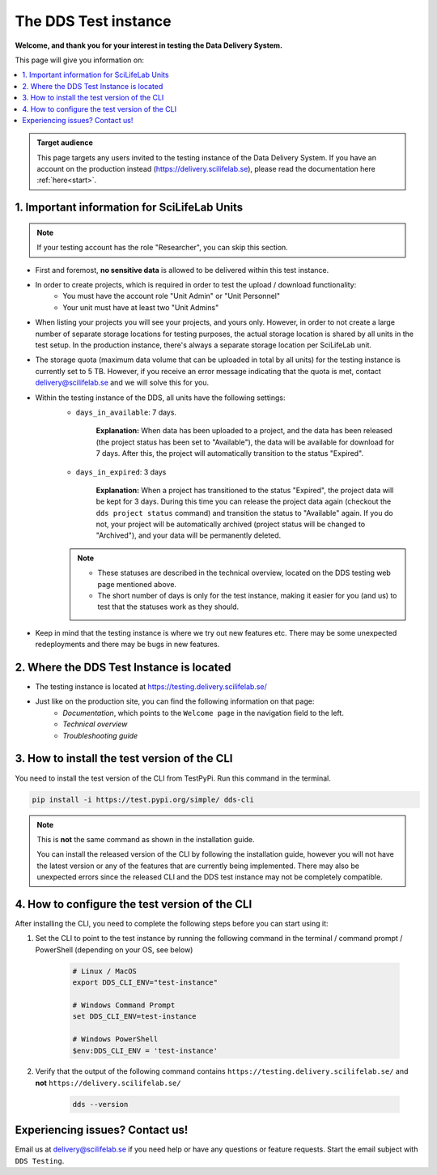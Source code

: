 .. Information for users which have been invited to the development / test instance of the DDS.

.. _testing:

======================
The DDS Test instance
======================

**Welcome, and thank you for your interest in testing the Data Delivery System.**

This page will give you information on: 

.. contents::
   :local:

.. admonition:: Target audience 

    This page targets any users invited to the testing instance of the Data Delivery System. If you have an account on the production instead (https://delivery.scilifelab.se), please read the documentation here :ref:`here<start>`.

.. _test-important:

1. Important information for SciLifeLab Units
==============================================

.. note:: 

    If your testing account has the role "Researcher", you can skip this section. 

* First and foremost, **no sensitive data** is allowed to be delivered within this test instance. 
* In order to create projects, which is required in order to test the upload / download functionality: 
    * You must have the account role "Unit Admin" or "Unit Personnel"
    * Your unit must have at least two "Unit Admins" 
* When listing your projects you will see your projects, and yours only. However, in order to not create a large number of separate storage locations for testing purposes, the actual storage location is shared by all units in the test setup. In the production instance, there's always a separate storage location per SciLifeLab unit.
* The storage quota (maximum data volume that can be uploaded in total by all units) for the testing instance is currently set to 5 TB. However, if you receive an error message indicating that the quota is met, contact delivery@scilifelab.se and we will solve this for you. 
* Within the testing instance of the DDS, all units have the following settings:
    * ``days_in_available``: 7 days. 
    
        **Explanation:** When data has been uploaded to a project, and the data has been released (the project status has been set to "Available"), the data will be available for download for 7 days. After this, the project will automatically transition to the status "Expired".

    * ``days_in_expired``: 3 days

        **Explanation:** When a project has transitioned to the status "Expired", the project data will be kept for 3 days. During this time you can release the project data again (checkout the ``dds project status`` command) and transition the status to "Available" again. If you do not, your project will be automatically archived (project status will be changed to "Archived"), and your data will be permanently deleted.

    .. note:: 

        * These statuses are described in the technical overview, located on the DDS testing web page mentioned above.
        * The short number of days is only for the test instance, making it easier for you (and us) to test that the statuses work as they should.

* Keep in mind that the testing instance is where we try out new features etc. There may be some unexpected redeployments and there may be bugs in new features.

.. _test-where:

2. Where the DDS Test Instance is located
============================================

* The testing instance is located at https://testing.delivery.scilifelab.se/
* Just like on the production site, you can find the following information on that page:
    * *Documentation*, which points to the ``Welcome page`` in the navigation field to the left.
    * *Technical overview* 
    * *Troubleshooting guide*

.. _test-install:

3. How to install the test version of the CLI
================================================

You need to install the test version of the CLI from TestPyPi. Run this command in the terminal.

.. code-block:: bash

    pip install -i https://test.pypi.org/simple/ dds-cli

.. note::
    
    This is **not** the same command as shown in the installation guide.
    
    You can install the released version of the CLI by following the installation guide, however you will not have the latest version or any of the features that are currently being implemented. There may also be unexpected errors since the released CLI and the DDS test instance may not be completely compatible.

.. _test-config:

4. How to configure the test version of the CLI
==================================================

After installing the CLI, you need to complete the following steps before you can start using it: 

1. Set the CLI to point to the test instance by running the following command in the terminal / command prompt / PowerShell (depending on your OS, see below)

    .. code-block:: bash
        
        # Linux / MacOS
        export DDS_CLI_ENV="test-instance"

        # Windows Command Prompt
        set DDS_CLI_ENV=test-instance

        # Windows PowerShell
        $env:DDS_CLI_ENV = 'test-instance'

2. Verify that the output of the following command contains ``https://testing.delivery.scilifelab.se/`` and **not** ``https://delivery.scilifelab.se/``

    .. code-block:: bash
        
        dds --version


Experiencing issues? Contact us!
==================================

Email us at delivery@scilifelab.se if you need help or have any questions or feature requests. Start the email subject with ``DDS Testing``.  